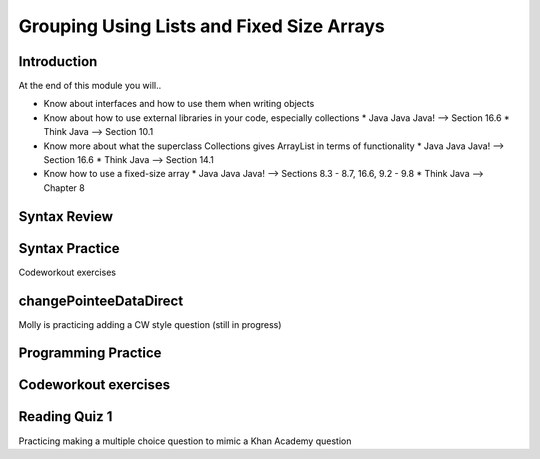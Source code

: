 .. This file is part of the OpenDSA eTextbook project. See
.. http://opendsa.org for more details.
.. Copyright (c) 2012-2020 by the OpenDSA Project Contributors, and
.. distributed under an MIT open source license.

.. avmetadata::
   :author: Molly


Grouping Using Lists and Fixed Size Arrays
==========================================


Introduction
------------

At the end of this module you will..

* Know about interfaces and how to use them when writing objects

* Know about how to use external libraries in your code, especially collections
  * Java Java Java! --> Section 16.6
  * Think Java --> Section 10.1
* Know more about what the superclass Collections gives ArrayList in terms of functionality
  * Java Java Java! --> Section 16.6
  * Think Java --> Section 14.1
* Know how to use a fixed-size array
  * Java Java Java! --> Sections 8.3 - 8.7, 16.6, 9.2 - 9.8
  * Think Java --> Chapter 8



Syntax Review
-------------



Syntax Practice
---------------

Codeworkout exercises



changePointeeDataDirect
-----------------------

Molly is practicing adding a CW style question (still in progress)

.. extrtoolembed:: 'changePointeeDataDirect'



Programming Practice
--------------------

Codeworkout exercises
---------------------

Reading Quiz 1
---------------------

Practicing making a multiple choice question to mimic a Khan Academy question

.. avembed:: Exercises/IntroToSoftwareDesign/Question1.html ka
